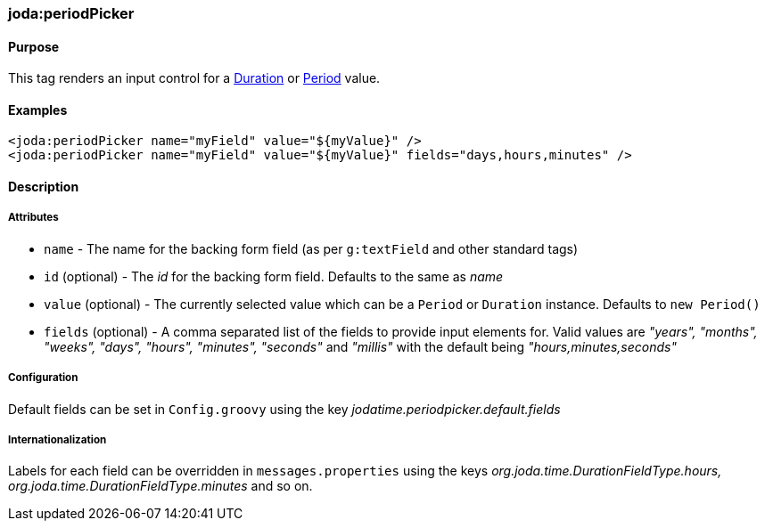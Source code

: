[[periodPicker]]
=== joda:periodPicker

==== Purpose

This tag renders an input control for a http://joda-time.sourceforge.net/api-release/org/joda/time/Duration.html[Duration] or http://joda-time.sourceforge.net/api-release/org/joda/time/Period.html[Period] value.

==== Examples

[source,groovy]
----
<joda:periodPicker name="myField" value="${myValue}" />
<joda:periodPicker name="myField" value="${myValue}" fields="days,hours,minutes" />
----

==== Description

===== Attributes

* `name` - The name for the backing form field (as per `g:textField` and other standard tags)
* `id` (optional) - The _id_ for the backing form field. Defaults to the same as _name_
* `value` (optional) - The currently selected value which can be a `Period` or `Duration` instance. Defaults to `new Period()`
* `fields` (optional) - A comma separated list of the fields to provide input elements for. Valid values are _"years", "months", "weeks", "days", "hours", "minutes", "seconds"_ and _"millis"_ with the default being _"hours,minutes,seconds"_

===== Configuration

Default fields can be set in `Config.groovy` using the key _jodatime.periodpicker.default.fields_

===== Internationalization

Labels for each field can be overridden in `messages.properties` using the keys _org.joda.time.DurationFieldType.hours, org.joda.time.DurationFieldType.minutes_ and so on.
